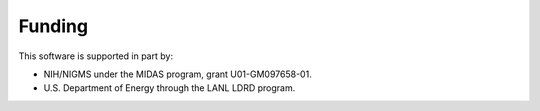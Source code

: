 .. Copyright (c) Los Alamos National Security, LLC, and others.

Funding
=======

This software is supported in part by:

* NIH/NIGMS under the MIDAS program, grant U01-GM097658-01.
* U.S. Department of Energy through the LANL LDRD program.

